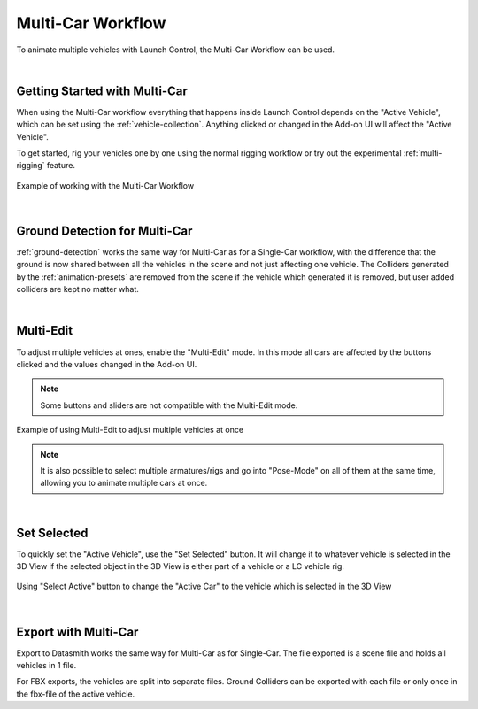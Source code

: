 .. _multi-car-workflow:
Multi-Car Workflow
===================================
To animate multiple vehicles with Launch Control, the Multi-Car Workflow can be used.

|
.. _multi-getting-started:
Getting Started with Multi-Car
------

When using the Multi-Car workflow everything that happens inside Launch Control depends on the "Active Vehicle", which can be set using the :ref:`vehicle-collection`.
Anything clicked or changed in the Add-on UI will affect the "Active Vehicle".

To get started, rig your vehicles one by one using the normal rigging workflow or try out the experimental :ref:`multi-rigging` feature.

.. figure:: gif/DOC_MultiWork.gif
    :alt: Multi Car Gif
    :class: with-shadow
    :width: 800px
    :align: center

    Example of working with the Multi-Car Workflow



|
.. _multi-ground-detection:
Ground Detection for Multi-Car
------

:ref:`ground-detection` works the same way for Multi-Car as for a Single-Car workflow, with the difference that the ground is now shared between all the vehicles in the scene and not just affecting one vehicle.
The Colliders generated by the :ref:`animation-presets` are removed from the scene if the vehicle which generated it is removed, but user added colliders are kept no matter what.



|
.. _multi-edit:
Multi-Edit
------

To adjust multiple vehicles at ones, enable the "Multi-Edit" mode.
In this mode all cars are affected by the buttons clicked and the values changed in the Add-on UI.

.. note::
    Some buttons and sliders are not compatible with the Multi-Edit mode.

.. figure:: gif/DOC_MultiEdit.gif
    :alt: Multi Edit Gif
    :class: with-shadow
    :width: 800px
    :align: center

    Example of using Multi-Edit to adjust multiple vehicles at once

.. note::
    It is also possible to select multiple armatures/rigs and go into "Pose-Mode" on all of them at the same time, allowing you to animate multiple cars at once.


|
.. _select_active:
Set Selected
------

To quickly set the "Active Vehicle", use the "Set Selected" button.
It will change it to whatever vehicle is selected in the 3D View if the selected object in the 3D View is either part of a vehicle or a LC vehicle rig.

.. figure:: gif/DOC_MultiSelect.gif
    :alt: Multi Select Gif
    :class: with-shadow
    :width: 800px
    :align: center

    Using "Select Active" button to change the "Active Car" to the vehicle which is selected in the 3D View


|
.. _multi-export:
Export with Multi-Car
------
Export to Datasmith works the same way for Multi-Car as for Single-Car. The file exported is a scene file and holds all vehicles in 1 file. 

For FBX exports, the vehicles are split into separate files.
Ground Colliders can be exported with each file or only once in the fbx-file of the active vehicle.
